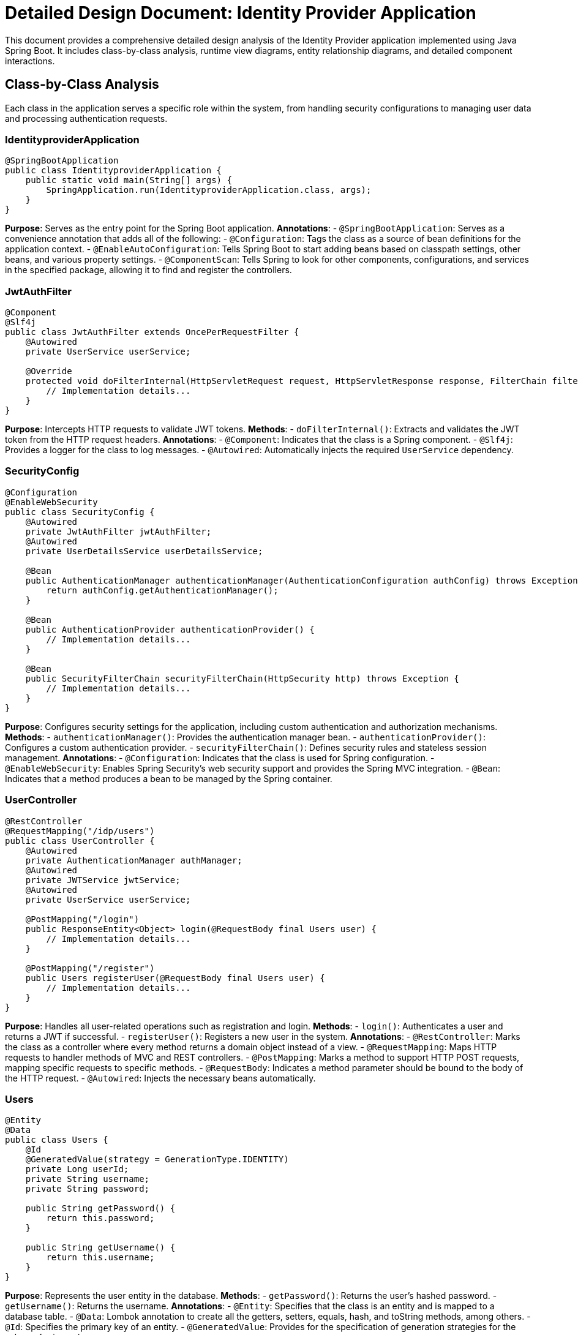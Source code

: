 = Detailed Design Document: Identity Provider Application

This document provides a comprehensive detailed design analysis of the Identity Provider application implemented using Java Spring Boot. It includes class-by-class analysis, runtime view diagrams, entity relationship diagrams, and detailed component interactions.

== Class-by-Class Analysis

Each class in the application serves a specific role within the system, from handling security configurations to managing user data and processing authentication requests.

=== IdentityproviderApplication

[source,java]
----
@SpringBootApplication
public class IdentityproviderApplication {
    public static void main(String[] args) {
        SpringApplication.run(IdentityproviderApplication.class, args);
    }
}
----

*Purpose*: Serves as the entry point for the Spring Boot application.
*Annotations*:
- `@SpringBootApplication`: Serves as a convenience annotation that adds all of the following:
  - `@Configuration`: Tags the class as a source of bean definitions for the application context.
  - `@EnableAutoConfiguration`: Tells Spring Boot to start adding beans based on classpath settings, other beans, and various property settings.
  - `@ComponentScan`: Tells Spring to look for other components, configurations, and services in the specified package, allowing it to find and register the controllers.

=== JwtAuthFilter

[source,java]
----
@Component
@Slf4j
public class JwtAuthFilter extends OncePerRequestFilter {
    @Autowired
    private UserService userService;

    @Override
    protected void doFilterInternal(HttpServletRequest request, HttpServletResponse response, FilterChain filterChain) throws ServletException, IOException {
        // Implementation details...
    }
}
----

*Purpose*: Intercepts HTTP requests to validate JWT tokens.
*Methods*:
- `doFilterInternal()`: Extracts and validates the JWT token from the HTTP request headers.
*Annotations*:
- `@Component`: Indicates that the class is a Spring component.
- `@Slf4j`: Provides a logger for the class to log messages.
- `@Autowired`: Automatically injects the required `UserService` dependency.

=== SecurityConfig

[source,java]
----
@Configuration
@EnableWebSecurity
public class SecurityConfig {
    @Autowired
    private JwtAuthFilter jwtAuthFilter;
    @Autowired
    private UserDetailsService userDetailsService;

    @Bean
    public AuthenticationManager authenticationManager(AuthenticationConfiguration authConfig) throws Exception {
        return authConfig.getAuthenticationManager();
    }

    @Bean
    public AuthenticationProvider authenticationProvider() {
        // Implementation details...
    }

    @Bean
    public SecurityFilterChain securityFilterChain(HttpSecurity http) throws Exception {
        // Implementation details...
    }
}
----

*Purpose*: Configures security settings for the application, including custom authentication and authorization mechanisms.
*Methods*:
- `authenticationManager()`: Provides the authentication manager bean.
- `authenticationProvider()`: Configures a custom authentication provider.
- `securityFilterChain()`: Defines security rules and stateless session management.
*Annotations*:
- `@Configuration`: Indicates that the class is used for Spring configuration.
- `@EnableWebSecurity`: Enables Spring Security's web security support and provides the Spring MVC integration.
- `@Bean`: Indicates that a method produces a bean to be managed by the Spring container.

=== UserController

[source,java]
----
@RestController
@RequestMapping("/idp/users")
public class UserController {
    @Autowired
    private AuthenticationManager authManager;
    @Autowired
    private JWTService jwtService;
    @Autowired
    private UserService userService;

    @PostMapping("/login")
    public ResponseEntity<Object> login(@RequestBody final Users user) {
        // Implementation details...
    }

    @PostMapping("/register")
    public Users registerUser(@RequestBody final Users user) {
        // Implementation details...
    }
}
----

*Purpose*: Handles all user-related operations such as registration and login.
*Methods*:
- `login()`: Authenticates a user and returns a JWT if successful.
- `registerUser()`: Registers a new user in the system.
*Annotations*:
- `@RestController`: Marks the class as a controller where every method returns a domain object instead of a view.
- `@RequestMapping`: Maps HTTP requests to handler methods of MVC and REST controllers.
- `@PostMapping`: Marks a method to support HTTP POST requests, mapping specific requests to specific methods.
- `@RequestBody`: Indicates a method parameter should be bound to the body of the HTTP request.
- `@Autowired`: Injects the necessary beans automatically.

=== Users

[source,java]
----
@Entity
@Data
public class Users {
    @Id
    @GeneratedValue(strategy = GenerationType.IDENTITY)
    private Long userId;
    private String username;
    private String password;

    public String getPassword() {
        return this.password;
    }

    public String getUsername() {
        return this.username;
    }
}
----

*Purpose*: Represents the user entity in the database.
*Methods*:
- `getPassword()`: Returns the user's hashed password.
- `getUsername()`: Returns the username.
*Annotations*:
- `@Entity`: Specifies that the class is an entity and is mapped to a database table.
- `@Data`: Lombok annotation to create all the getters, setters, equals, hash, and toString methods, among others.
- `@Id`: Specifies the primary key of an entity.
- `@GeneratedValue`: Provides for the specification of generation strategies for the values of primary keys.

=== UserRepository

[source,java]
----
@Repository
public interface UserRepository extends JpaRepository<Users, Long> {
}
----

*Purpose*: Interface for CRUD operations on the `Users` entity.
*Annotations*:
- `@Repository`: Indicates that the interface is a repository and translates exceptions into Spring's data access exception hierarchy.

=== JWTService

[source,java]
----
@Service
@Slf4j
public class JWTService {
    private final Key secretKey;

    public String extractUsername(String token) {
        // Implementation details...
    }

    public String generateToken(final String username) {
        // Implementation details...
    }

    public boolean validateToken(String token) {
        // Implementation details...
    }
}
----

*Purpose*: Manages JWT creation and validation.
*Methods*:
- `extractUsername()`: Extracts username from the JWT token.
- `generateToken()`: Generates a JWT token for a given username.
- `validateToken()`: Validates a JWT token.
*Annotations*:
- `@Service`: Marks the class as a service provider, which holds business logic.
- `@Slf4j`: Provides logging capability for the class.

=== UserService

[source,java]
----
@Service
public class UserService implements UserDetailsService {
    @Autowired
    private UserRepository userRepository;
    @Autowired
    private BCryptPasswordEncoder encoder;

    @Override
    public UserDetails loadUserByUsername(final String username) throws UsernameNotFoundException {
        // Implementation details...
    }

    public Users register(final Users user) {
        // Implementation details...
    }
}
----

*Purpose*: Manages user-related business logic and interacts with the `UserRepository`.
*Methods*:
- `loadUserByUsername()`: Loads a user by username and is used by Spring Security during the authentication process.
- `register()`: Registers a new user with encoded password.
*Annotations*:
- `@Service`: Indicates that the class is a service component.
- `@Autowired`: Automatically injects the required dependencies.
- `@Override`: Indicates that a method declaration is intended to override a method declaration in a supertype.

=== IdentityproviderApplicationTests

[source,java]
----
@SpringBootTest
public class IdentityproviderApplicationTests {

    @Test
    public void contextLoads() {
    }
}
----

*Purpose*: Provides basic integration tests to ensure the Spring context loads correctly.
*Annotations*:
- `@SpringBootTest`: Provides support for loading a complete application context in tests.
- `@Test`: Marks a method to be run as a test case.

== Runtime View Diagrams

The following sequence diagrams illustrate key business flows within the application.

=== User Registration Flow

[source,plantuml]
----
@startuml
actor "User" as user
participant "UserController" as controller
participant "UserService" as service
participant "UserRepository" as repo

user -> controller : register(user)
controller -> service : register(user)
service -> repo : save(user)
repo -> service : user
service -> controller : user
controller -> user : user
@enduml
----

=== Authentication/Login Flow

[source,plantuml]
----
@startuml
actor "User" as user
participant "UserController" as controller
participant "AuthenticationManager" as authManager
participant "JWTService" as jwtService

user -> controller : login(user)
controller -> authManager : authenticate(user)
authManager -> controller : authentication
controller -> jwtService : generateToken(user.username)
jwtService -> controller : token
controller -> user : token
@enduml
----

=== JWT Token Validation Flow

[source,plantuml]
----
@startuml
actor "User" as user
participant "JwtAuthFilter" as filter
participant "JWTService" as jwtService

user -> filter : request(resource)
filter -> jwtService : validateToken(token)
jwtService -> filter : isValid
filter -> user : proceed / error
@enduml
----

=== Key Business Process Flow

[source,plantuml]
----
@startuml
actor "User" as user
participant "UserController" as controller
participant "UserService" as service
participant "UserRepository" as repo
participant "JWTService" as jwtService

user -> controller : login(user)
controller -> service : loadUserByUsername(user.username)
service -> repo : findByUsername(user.username)
repo -> service : user
service -> controller : userDetails
controller -> jwtService : generateToken(user.username)
jwtService -> controller : token
controller -> user : token
@enduml
----

=== Exception Handling Flow

[source,plantuml]
----
@startuml
actor "User" as user
participant "UserController" as controller
participant "UserService" as service
participant "Exception" as exception

user -> controller : action()
controller -> service : process()
service -> exception : throw(new Exception)
exception -> controller : exception
controller -> user : errorResponse
@enduml
----

== Entity Relationship Diagram

The following diagram illustrates the entity relationships within the application.

[source,plantuml]
----
@startuml
entity "Users" {
    * userId : Long <<generated>>
    --
    * username : String
    * password : String
}

@enduml
----

== Detailed Component Interactions

=== Controller-Service-Repository Interactions

The interactions between the controller, service, and repository layers are crucial for the data flow through the application. Here is how these components interact:

- The `UserController` handles incoming HTTP requests and delegates business processing to the `UserService`.
- The `UserService` performs the business logic and interacts with the `UserRepository` to retrieve or persist data.
- The `UserRepository` abstracts the database access and provides CRUD operations on the `Users` entity.

=== Data Flow Through Layers

Data flows from the controllers to services and then to repositories (or vice versa), encapsulating business logic and database access, respectively. This separation ensures that each layer has a single responsibility and can be independently maintained and tested.

=== Exception Propagation

Exceptions are thrown from the repositories or services and are caught in the controllers where appropriate error responses are generated. This allows the application to handle failures gracefully and provide meaningful error messages to the clients.

=== Transaction Boundaries

Spring manages transactions at the service layer, ensuring that database operations are completed successfully before committing the transaction. If an exception occurs, the transaction is rolled back to maintain data integrity.

This detailed design document provides a thorough overview of the Identity Provider application, ensuring that developers have a clear understanding of its implementation and architecture.